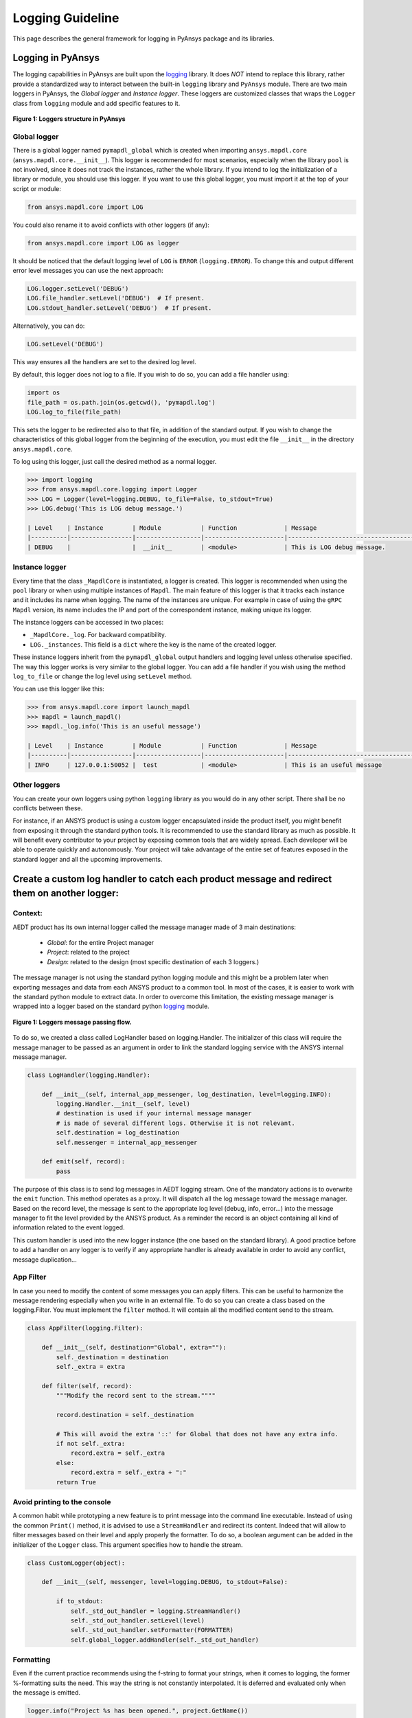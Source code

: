 .. _ref_guide_logging:

Logging Guideline
###################

This page describes the general framework for logging in PyAnsys package and its libraries.


Logging in PyAnsys
===================

The logging capabilities in PyAnsys are built upon the `logging <https://docs.python.org/3/library/logging.html/>`_ library.
It does *NOT* intend to replace this library, rather provide a standardized way to interact between the built-in ``logging`` library and ``PyAnsys`` module.
There are two main loggers in PyAnsys, the *Global logger* and *Instance logger*.
These loggers are customized classes that wraps the ``Logger`` class from ``logging`` module and add specific features to it.


.. figure:: images/Guidelines_chart.png
    :align: center
    :alt: Logging in PyAnsys
    :figclass: align-center

    **Figure 1: Loggers structure in PyAnsys**


Global logger
~~~~~~~~~~~~~~~~~

There is a global logger named ``pymapdl_global`` which is created when importing ``ansys.mapdl.core`` (``ansys.mapdl.core.__init__``).
This logger is recommended for most scenarios, especially when the library ``pool`` is not involved, since it does not track the instances, rather the whole library.
If you intend to log the initialization of a library or module, you should use this logger.
If you want to use this global logger, you must import it at the top of your script or module:

.. code:: python

   from ansys.mapdl.core import LOG

You could also rename it to avoid conflicts with other loggers (if any):

.. code:: python

   from ansys.mapdl.core import LOG as logger


It should be noticed that the default logging level of ``LOG`` is ``ERROR`` (``logging.ERROR``).
To change this and output different error level messages you can use the next approach:

.. code:: python

   LOG.logger.setLevel('DEBUG')
   LOG.file_handler.setLevel('DEBUG')  # If present.
   LOG.stdout_handler.setLevel('DEBUG')  # If present.


Alternatively, you can do:

.. code:: python

   LOG.setLevel('DEBUG')


This way ensures all the handlers are set to the desired log level.

By default, this logger does not log to a file. If you wish to do so, you can add a file handler using:

.. code:: python

   import os
   file_path = os.path.join(os.getcwd(), 'pymapdl.log')
   LOG.log_to_file(file_path)


This sets the logger to be redirected also to that file, in addition of the standard output.
If you wish to change the characteristics of this global logger from the beginning of the execution,
you must edit the file ``__init__`` in the directory ``ansys.mapdl.core``.

To log using this logger, just call the desired method as a normal logger.

.. code:: python

    >>> import logging
    >>> from ansys.mapdl.core.logging import Logger
    >>> LOG = Logger(level=logging.DEBUG, to_file=False, to_stdout=True)
    >>> LOG.debug('This is LOG debug message.')

    | Level    | Instance        | Module           | Function             | Message
    |----------|-----------------|------------------|----------------------|--------------------------------------------------------
    | DEBUG    |                 |  __init__        | <module>             | This is LOG debug message.



Instance logger
~~~~~~~~~~~~~~~~~
Every time that the class ``_MapdlCore`` is instantiated, a logger is created. 
This logger is recommended when using the ``pool`` library or when using multiple instances of ``Mapdl``.
The main feature of this logger is that it tracks each instance and it includes its name when logging.
The name of the instances are unique. 
For example in case of using the ``gRPC`` ``Mapdl`` version, its name includes the IP and port of the correspondent instance, making unique its logger.


The instance loggers can be accessed in two places:

* ``_MapdlCore._log``. For backward compatibility.
* ``LOG._instances``. This field is a ``dict`` where the key is the name of the created logger.

These instance loggers inherit from the ``pymapdl_global`` output handlers and logging level unless otherwise specified.
The way this logger works is very similar to the global logger.
You can add a file handler if you wish using the method ``log_to_file`` or change the log level using ``setLevel`` method.

You can use this logger like this:

.. code:: python
    
    >>> from ansys.mapdl.core import launch_mapdl
    >>> mapdl = launch_mapdl()
    >>> mapdl._log.info('This is an useful message')

    | Level    | Instance        | Module           | Function             | Message
    |----------|-----------------|------------------|----------------------|--------------------------------------------------------
    | INFO     | 127.0.0.1:50052 |  test            | <module>             | This is an useful message



Other loggers
~~~~~~~~~~~~~~~~~
You can create your own loggers using python ``logging`` library as you would do in any other script.
There shall be no conflicts between these.


For instance, if an ANSYS product is using a custom logger encapsulated inside the product itself, you might benefit from exposing it through the standard python tools.
It is recommended to use the standard library as much as possible. It will benefit every contributor to your project by exposing common tools that are widely spread. Each developer will be able to operate quickly and autonomously.
Your project will take advantage of the entire set of features exposed in the standard logger and all the upcoming improvements.

Create a custom log handler to catch each product message and redirect them on another logger:
==============================================================================================

Context:
~~~~~~~~~

AEDT product has its own internal logger called the message manager made of 3 main destinations: 

  * *Global*: for the entire Project manager
  * *Project*: related to the project
  * *Design*: related to the design (most specific destination of each 3 loggers.)

The message manager is not using the standard python logging module and this might be a problem later when exporting messages and data from each ANSYS product to a common tool. In most of the cases, it is easier to work with the standard python module to extract data.
In order to overcome this limitation, the existing message manager is wrapped into a logger based on the standard python `logging <https://docs.python.org/3/library/logging.html>`_ module.


.. figure:: images/log_flow.png
    :align: center
    :alt: Loggers message passing flow.
    :figclass: align-center

    **Figure 1: Loggers message passing flow.**


To do so, we created a class called LogHandler based on logging.Handler.
The initializer of this class will require the message manager to be passed as an argument in order to link the standard logging service with the ANSYS internal message manager.

.. code:: python

    class LogHandler(logging.Handler):

        def __init__(self, internal_app_messenger, log_destination, level=logging.INFO):
            logging.Handler.__init__(self, level)
            # destination is used if your internal message manager
            # is made of several different logs. Otherwise it is not relevant.
            self.destination = log_destination
            self.messenger = internal_app_messenger

        def emit(self, record):
            pass


The purpose of this class is to send log messages in AEDT logging stream.
One of the mandatory actions is to overwrite the ``emit`` function. This method operates as a proxy. It will dispatch all the log message toward the message manager.
Based on the record level, the message is sent to the appropriate log level (debug, info, error...) into the message manager to fit the level provided by the ANSYS product.
As a reminder the record is an object containing all kind of information related to the event logged.

This custom handler is used into the new logger instance (the one based on the standard library).
A good practice before to add a handler on any logger is to verify if any appropriate handler is already available in order to avoid any conflict, message duplication...

App Filter
~~~~~~~~~~
In case you need to modify the content of some messages you can apply filters. This can be useful to harmonize the message rendering especially when you write in an external file. To do so you can create a class based on the logging.Filter.
You must implement the ``filter`` method. It will contain all the modified content send to the stream.

.. code:: python

    class AppFilter(logging.Filter):

        def __init__(self, destination="Global", extra=""):
            self._destination = destination
            self._extra = extra

        def filter(self, record):
            """Modify the record sent to the stream.""""

            record.destination = self._destination

            # This will avoid the extra '::' for Global that does not have any extra info.
            if not self._extra:
                record.extra = self._extra
            else:
                record.extra = self._extra + ":"
            return True

Avoid printing to the console
~~~~~~~~~~~~~~~~~~~~~~~~~~~~~~~
A common habit while prototyping a new feature is to print message into the command line executable.
Instead of using the common ``Print()`` method, it is advised to use a ``StreamHandler`` and redirect its content.
Indeed that will allow to filter messages based on their level and apply properly the formatter.
To do so, a boolean argument can be added in the initializer of the ``Logger`` class. This argument specifies how to handle the stream.

.. code:: python

    class CustomLogger(object):

        def __init__(self, messenger, level=logging.DEBUG, to_stdout=False):

            if to_stdout:
                self._std_out_handler = logging.StreamHandler()
                self._std_out_handler.setLevel(level)
                self._std_out_handler.setFormatter(FORMATTER)
                self.global_logger.addHandler(self._std_out_handler)


Formatting
~~~~~~
Even if the current practice recommends using the f-string to format your strings, when it comes to logging, the former %-formatting suits the need.
This way the string is not constantly interpolated. It is deferred and evaluated only when the message is emitted.

.. code:: python

    logger.info("Project %s has been opened.", project.GetName())


Enable/Disable handlers
~~~~~~~~~~~~~~~~~~~~~~~
Sometimes the customer might want to disable specific handlers such as a file handler in which log messages are written.
If so, the existing handler must be properly closed and removed. Otherwise the file access might be denied later when you try to write new log content.

.. code:: python

    for handler in design_logger.handlers:
        if isinstance(handler, logging.FileHandler):
            handler.close()
            design_logger.removeHandler(handler)
